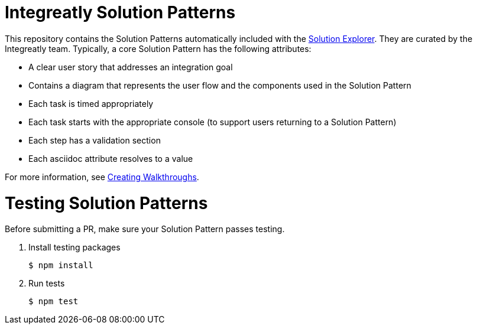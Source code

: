 = Integreatly Solution Patterns

This repository contains the Solution Patterns automatically included with the link:https://github.com/integr8ly/tutorial-web-app[Solution Explorer]. They are curated by the Integreatly team.
Typically, a core Solution Pattern has the following attributes:

* A clear user story that addresses an integration goal
* Contains a diagram that represents the user flow and the components used in the Solution Pattern
* Each task is timed appropriately
* Each task starts with the appropriate console (to support users returning to a Solution Pattern)
* Each step has a validation section
* Each asciidoc attribute resolves to a value

For more information, see link:https://access.redhat.com/documentation/en-us/red_hat_managed_integration/1/html-single/getting_started/index#creating_red_hat_managed_integration_walkthroughs[Creating Walkthroughs].

= Testing Solution Patterns

Before submitting a PR, make sure your Solution Pattern passes testing.

. Install testing packages
+
----
$ npm install
----

. Run tests
+
----
$ npm test
----
